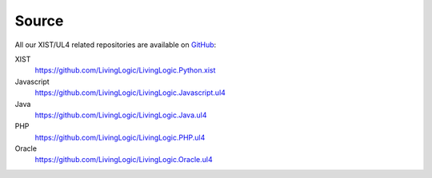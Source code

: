 Source
======

All our XIST/UL4 related repositories are available on GitHub_:

XIST
	https://github.com/LivingLogic/LivingLogic.Python.xist

Javascript
	https://github.com/LivingLogic/LivingLogic.Javascript.ul4

Java
	https://github.com/LivingLogic/LivingLogic.Java.ul4

PHP
	https://github.com/LivingLogic/LivingLogic.PHP.ul4

Oracle
	https://github.com/LivingLogic/LivingLogic.Oracle.ul4


.. _GitHub: _https://github.com/
